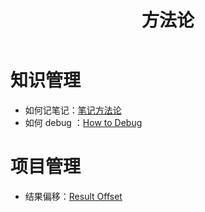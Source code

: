 :PROPERTIES:
:ID:       faa09ef8-bc14-4f41-a501-0cc81318b884
:END:
#+title: 方法论
#+filetags: :root:

* 知识管理
- 如何记笔记：[[id:880b2c98-b3a3-40c2-baa9-bbd0ad9e1a92][笔记方法论]]
- 如何 debug ：[[id:dbe11e18-125c-401c-99f9-6edf7d387250][How to Debug]]

* 项目管理
- 结果偏移：[[id:ffa351db-766d-4d75-bc3f-afe2a67648ae][Result Offset]]
